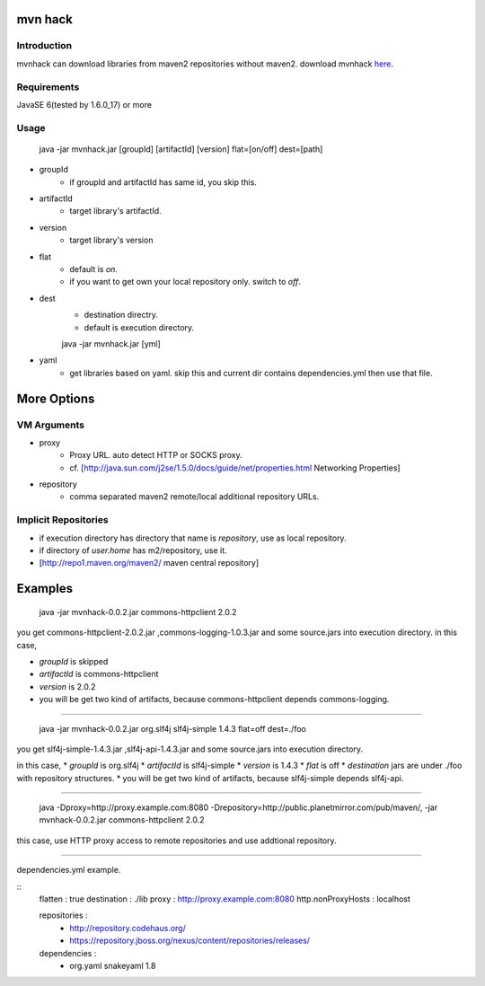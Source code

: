 ========================
mvn hack
========================

Introduction
-----------------

mvnhack can download libraries from maven2 repositories without maven2.
download mvnhack `here <http://werkzeugkasten.googlecode.com/files/mvnhack-0.0.3.jar>`_.


Requirements
--------------------

JavaSE 6(tested by 1.6.0_17) or more


Usage
---------
    java -jar mvnhack.jar [groupId] [artifactId] [version] flat=[on/off] dest=[path]

* groupId
    * if groupId and artifactId has same id, you skip this.
* artifactId
    * target library's artifactId.
* version
    * target library's version
* flat
    * default is *on*.
    * if you want to get own your local repository only. switch to *off*.
* dest
    * destination directry.
    * default is execution directory.


    java -jar mvnhack.jar [yml]

* yaml
    * get libraries based on yaml. skip this and current dir contains dependencies.yml then use that file.

==========
More Options
==========

VM Arguments
----------------------
* proxy
    * Proxy URL. auto detect HTTP or SOCKS proxy.
    * cf. [http://java.sun.com/j2se/1.5.0/docs/guide/net/properties.html Networking Properties]
* repository
    * comma separated maven2 remote/local additional repository URLs.

Implicit Repositories
-----------------------------
* if execution directory has directory that name is *repository*, use as local repository.
* if directory of *user.home* has m2/repository, use it.
* [http://repo1.maven.org/maven2/ maven central repository]

==========
Examples 
==========
    java -jar mvnhack-0.0.2.jar commons-httpclient 2.0.2

you get commons-httpclient-2.0.2.jar ,commons-logging-1.0.3.jar and some source.jars into execution directory.
in this case,

* *groupId* is skipped
* *artifactId* is commons-httpclient
* *version* is 2.0.2
* you will be get two kind of artifacts, because commons-httpclient depends commons-logging.

------------

    java -jar mvnhack-0.0.2.jar org.slf4j slf4j-simple 1.4.3 flat=off dest=./foo

you get slf4j-simple-1.4.3.jar ,slf4j-api-1.4.3.jar and some source.jars into execution directory.

in this case,
* *groupId* is org.slf4j
* *artifactId* is slf4j-simple
* *version* is 1.4.3
* *flat* is off
* *destination* jars are under ./foo with repository structures.
* you will be get two kind of artifacts, because slf4j-simple depends slf4j-api.

------------

    java -Dproxy=http://proxy.example.com:8080 -Drepository=http://public.planetmirror.com/pub/maven/, -jar mvnhack-0.0.2.jar commons-httpclient 2.0.2

this case, use HTTP proxy access to remote repositories and use addtional repository.

------------

dependencies.yml example.

::
    flatten : true
    destination : ./lib
    proxy : http://proxy.example.com:8080
    http.nonProxyHosts : localhost
    
    repositories :
      - http://repository.codehaus.org/
      - https://repository.jboss.org/nexus/content/repositories/releases/
    
    dependencies :
      - org.yaml snakeyaml 1.8
